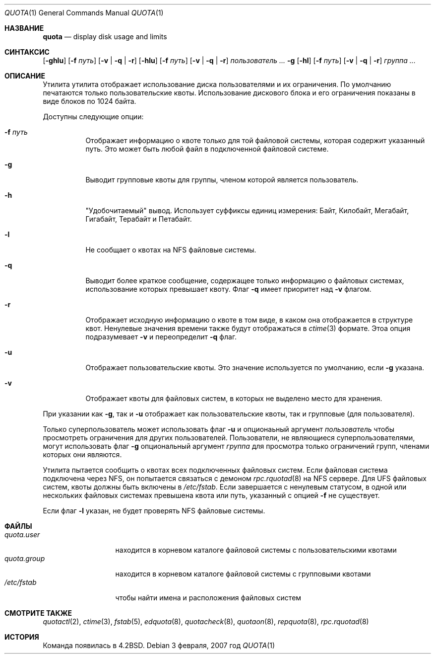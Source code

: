 .\" Copyright (c) 1983, 1990, 1993
.\"	The Regents of the University of California.  All rights reserved.
.\"
.\" Этот код является производным от программного обеспечения, предоставленного в Беркли
.\" Робертом Эльц из Мельбурнского университета.
.\"
.\" Распространение и использование в исходном коде и двоичной форме, с использованием или без использования
.\" модификаций, если следующие условия
.\" соблюдаются:
.\" 1. При распространении исходного кода должно сохраняться вышеуказанное уведомление
.\"    об авторских правах, этот список условий и следующий дисклеймер.
.\" 2. При распространиении в двоичной форме должно воспроизводиться уведомление об авторских правах,
.\"    этот список условий и следующий ниже отказ от ответственности в
.\"    документации и/или других материалах, поставляемых с дистрибутивом.
.\" 3. Ни название университета, ни имена его участников не могут быть использованы для
.\"    поддержки или продвижения продуктов, созданных на основе данного программного обеспечения,
.\"    без специального предварительного письменного согласия.
.\"
.\" ДАННОЕ ПРОГРАММНОЕ ОБЕСПЕЧЕНИЕ ПРЕДОСТАВЛЯЕТСЯ ПРАВООБЛАДАТЕЛЯМИ И СОАВТОРАМИ ``КАК ЕСТЬ'', И 
.\" МЫ ОТКАЗЫВАЕМСЯ ОТ ЛЮБЫХ ПОДРАЗУМЕВАЕМЫХ ОБЯЗАТЕЛЬСТВ, ВКЛЮЧАЯ, НО НЕ ОГРАНИЧИВАЯСЬ, 
.\" ПОДРАЗУМЕВАЕМЫЕ ГАРАНТИИ ТОВАРНОЙ ПРИГОДНОСТИ И НЕПРИГОДНОСТИ ДЛЯ ОПРЕДЕЛЕННОЙ
.\" ЦЕЛИ. НИ В КОЕМ СЛУЧАЕ ПРАВООБЛАДАТЕЛИ ИЛИ СОВАТОРЫ НЕ НЕСУТ ОТВЕТСТВЕННОСТИ
.\" ЗА ЛЮБЫЕ ПРЯМЫЕ, КОСВЕННЫЕ, СЛУЧАЙНЫЕ, ОСОБЫЕ, ПОКАЗАТЕЛЬНЫЕ ИЛИ ЛОГИЧЕСКИ ВЫТЕКАЮЩИЕ
.\" УБЫТКИ (ВКЛЮЧАЯ, НО НЕ ОГРАНИЧИВАЯСЬ ИМИ, ПРИОБРЕТЕНИЕ ЗАМЕНЯЮЩИХ ТОВАРОВ ИЛИ УСЛУГ;
.\" ПОТЕРЮ ВОЗМОЖНОСТИ ИСПОЛЬЗОВАНИЯ, ДАННЫХ ИЛИ ПРИБЫЛИ; ИЛИ ПРЕКРАЩЕНИЕ ДЕЯТЕЛЬНОСТИ)
.\" НЕЗАВИСИМО ОТ ПРИЧИНЕННОГО УЩЕРБА И НА ОСНОВАНИИ ЛЮБОЙ ТЕОРИИ ОТВЕТСТВЕННОСТИ, БУДЬ ТО В РАМКАХ КОНТРАКТА, 
.\" ПРЯМОЙ ОТВЕТСТВЕННОСТИ ИЛИ ДЕЛИКТА (ВКЛЮЧАЯ ХАЛАТНОСТЬ ИЛИ ИНОЕ), ВОЗНИКШЕГО КАКИМ-ЛИБО ОБРАЗОМ
.\" В РЕЗУЛЬТАТЕ ИСПОЛЬЗОВАНИЯ ДАННОГО ПРОГРАММНОГО ОБЕСПЕЧЕНИЯ, ДАЖЕ ЕСЛИ ВЫ БЫЛИ ОСВЕДОМЛЕНЫ О ВОЗМОЖНОСТИ
.\" ТАКОГО УЩЕРБА.
.\"
.\"	from: @(#)quota.1	8.1 (Berkeley) 6/6/93
.\"
.Dd 3 февраля, 2007 год
.Dt QUOTA 1
.Os
.Sh НАЗВАНИЕ
.Nm quota
.Nd display disk usage and limits
.Sh СИНТАКСИС
.Nm
.Op Fl ghlu
.Op Fl f Ar путь
.Op Fl v | q | r
.Nm
.Op Fl hlu
.Op Fl f Ar путь
.Op Fl v | q | r
.Ar пользователь ...
.Nm
.Fl g
.Op Fl hl
.Op Fl f Ar путь
.Op Fl v | q | r
.Ar группа ...
.Sh ОПИСАНИЕ
Утилита
.Nm
утилита отображает использование диска пользователями и их ограничения.
По умолчанию печатаются только пользовательские квоты.
Использование дискового блока и его ограничения показаны в виде блоков по 1024 байта.
.Pp
Доступны следующие опции:
.Bl -tag -width indent
.It Fl f Ar путь
Отображает информацию о квоте только для той файловой системы,
которая содержит указанный путь.
Это может быть любой файл в подключенной файловой системе.
.It Fl g
Выводит групповые квоты для группы,
членом которой является пользователь.
.It Fl h
"Удобочитаемый" вывод.
Использует суффиксы единиц измерения: Байт, Килобайт, Мегабайт, Гигабайт, Терабайт и Петабайт.
.It Fl l
Не сообщает о квотах на
.Tn NFS
файловые системы.
.It Fl q
Выводит более краткое сообщение,
содержащее только информацию
о файловых системах, использование которых превышает квоту.
Флаг
.Fl q
имеет приоритет над
.Fl v
флагом.
.It Fl r
Отображает исходную информацию о квоте в том виде, в каком она отображается в структуре квот.
Ненулевые значения времени также будут отображаться в
.Xr ctime 3
формате.
Этоа опция подразумевает
.Fl v
и переопределит
.Fl q
флаг.
.It Fl u
Отображает пользовательские квоты.
Это значение используется по умолчанию, если
.Fl g
указана.
.It Fl v
Отображает квоты для файловых систем,
в которых не выделено место для хранения.
.El
.Pp
При указании как
.Fl g ,
так и
.Fl u
отображает как пользовательские квоты, так и групповые (для
пользователя).
.Pp
Только суперпользователь может использовать флаг
.Fl u
и опционаьный аргумент
.Ar пользователь
чтобы просмотреть ограничения для других пользователей.
Пользователи, не являющиеся суперпользователями, могут использовать флаг
.Fl g
опциональный аргумент
.Ar группа
для просмотра только ограничений групп, членами которых они являются.
.Pp
Утилита
.Nm
пытается сообщить о квотах всех подключенных файловых систем.
Если файловая система подключена через
.Tn NFS ,
он попытается связаться с демоном
.Xr rpc.rquotad 8
на
.Tn NFS
сервере.
Для
.Tn UFS
файловых систем, квоты должны быть включены в
.Pa /etc/fstab .
Если
.Nm
завершается с ненулевым статусом, в одной или нескольких файловых системах
превышена квота или путь, указанный с опцией
.Fl f
не существует.
.Pp
Если флаг
.Fl l
указан,
.Nm
не будет проверять
.Tn NFS
файловые системы.
.Sh ФАЙЛЫ
.Bl -tag -width quota.group -compact
.It Pa quota.user
находится в корневом каталоге файловой системы с пользовательскими квотами
.It Pa quota.group
находится в корневом каталоге файловой системы с групповыми квотами
.It Pa /etc/fstab
чтобы найти имена и расположения файловых систем
.El
.Sh СМОТРИТЕ ТАКЖЕ
.Xr quotactl 2 ,
.Xr ctime 3 ,
.Xr fstab 5 ,
.Xr edquota 8 ,
.Xr quotacheck 8 ,
.Xr quotaon 8 ,
.Xr repquota 8 ,
.Xr rpc.rquotad 8
.Sh ИСТОРИЯ
Команда
.Nm
появилась в
.Bx 4.2 .
